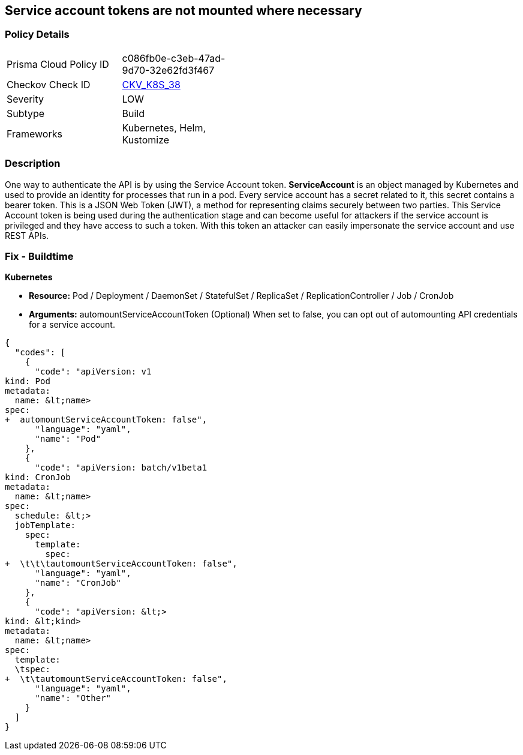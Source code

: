 == Service account tokens are not mounted where necessary
// Service Account tokens not mounted where necessary

=== Policy Details 

[width=45%]
[cols="1,1"]
|=== 
|Prisma Cloud Policy ID 
| c086fb0e-c3eb-47ad-9d70-32e62fd3f467

|Checkov Check ID 
| https://github.com/bridgecrewio/checkov/tree/master/checkov/kubernetes/checks/resource/k8s/ServiceAccountTokens.py[CKV_K8S_38]

|Severity
|LOW

|Subtype
|Build

|Frameworks
|Kubernetes, Helm, Kustomize

|=== 



=== Description 


One way to authenticate the API is by using the Service Account token.
*ServiceAccount* is an object managed by Kubernetes and used to provide an identity for processes that run in a pod.
Every service account has a secret related to it, this secret contains a bearer token.
This is a JSON Web Token (JWT), a method for representing claims securely between two parties.
This Service Account token is being used during the authentication stage and can become useful for  attackers if the service account is privileged and they have access to such a token.
With this token an attacker can easily impersonate the service account and use REST APIs.

=== Fix - Buildtime


*Kubernetes* 


* *Resource:*  Pod / Deployment / DaemonSet / StatefulSet / ReplicaSet / ReplicationController / Job / CronJob
* *Arguments:* automountServiceAccountToken (Optional)  When set to false, you can opt out of automounting API credentials for a service account.


[source,yaml]
----
{
  "codes": [
    {
      "code": "apiVersion: v1
kind: Pod
metadata:
  name: &lt;name>
spec:
+  automountServiceAccountToken: false",
      "language": "yaml",
      "name": "Pod"
    },
    {
      "code": "apiVersion: batch/v1beta1
kind: CronJob
metadata:
  name: &lt;name>
spec:
  schedule: &lt;>
  jobTemplate:
    spec:
      template:
        spec:
+  \t\t\tautomountServiceAccountToken: false",
      "language": "yaml",
      "name": "CronJob"
    },
    {
      "code": "apiVersion: &lt;>
kind: &lt;kind>
metadata:
  name: &lt;name>
spec:
  template:
  \tspec:
+  \t\tautomountServiceAccountToken: false",
      "language": "yaml",
      "name": "Other"
    }
  ]
}
----
